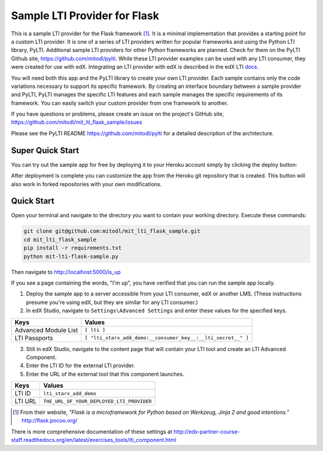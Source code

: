 Sample LTI Provider for Flask
=============================
|Deploy|

.. |Deploy| image:: https://www.herokucdn.com/deploy/button.png
   :target: https://heroku.com/deploy

This is a sample LTI provider for the Flask framework [#f1]_.  It is a minimal
implementation that provides a starting point for a custom LTI provider.
It is one of a series of LTI providers written for popular frameworks and
using the Python LTI library, PyLTI.  Additional sample LTI providers for
other Python frameworks are planned.  Check for them on the PyLTI Github site,
`https://github.com/mitodl/pylti
<https://github.com/mitodl/pylti>`_.  While these LTI provider examples can
be used with any LTI consumer, they were created for use with edX.  Integrating
an LTI provider with edX is described in the edX LTI `docs.
<http://edx.readthedocs.org/projects/edx-partner-course-staff/en/latest/exercises_tools/lti_component.html>`_

You will need both this app and the PyLTI library to create your own LTI
provider.  Each sample contains only the code variations necessary to support
its specific framework.  By creating an interface boundary between a sample
provider and PyLTI, PyLTI manages the specific LTI features and each sample
manages the specific requirements of its framework.  You can easily switch your
custom provider from one framework to another.

If you have questions or problems, please create an issue on the
project's GitHub site,
`https://github.com/mitodl/mit_lti_flask_sample/issues
<https://github.com/mitodl/mit_lti_flask_sample/issues>`_

Please see the PyLTI README `https://github.com/mitodl/pylti
<https://github.com/mitodl/pylti>`_ for a detailed description of the architecture.

Super Quick Start
-----------------

You can try out the sample app for free by deploying it to your Heroku account
simply by clicking the deploy button:

|Deploy|

.. |Deploy| image:: https://www.herokucdn.com/deploy/button.png
   :target: https://heroku.com/deploy

After deployment is complete you can customize the app from the Heroku
git repository that is created.  This button will also work in forked
repositories with your own modifications.

Quick Start
-----------

Open your terminal and navigate to the directory you want to contain your
working directory.  Execute these commands:

.. code-block:: bash

   git clone git@github.com:mitodl/mit_lti_flask_sample.git
   cd mit_lti_flask_sample
   pip install -r requirements.txt
   python mit-lti-flask-sample.py

Then navigate to `http://localhost:5000/is_up <http://localhost:5000/is_up>`_

If you see a page containing the words, "I'm up", you have verified that you
can run the sample app locally.

1. Deploy the sample app to a server accessible from your LTI consumer, edX or
   another LMS.  (These instructions presume you're using edX, but they are
   similar for any LTI consumer.)
#. In edX Studio, navigate to ``Settings\Advanced Settings`` and enter these
   values for the specified keys.

======================= ========================
Keys                    Values
======================= ========================
Advanced Module List    ``[ lti ]``
----------------------- ------------------------
LTI Passports           ``[ "lti_starx_add_demo:__consumer_key__:__lti_secret__" ]``
======================= ========================

3. Still in edX Studio, navigate to the content page that will contain your LTI
   tool and create an LTI Advanced Component.
#. Enter the LTI ID for the external LTI provider.
#. Enter the URL of the external tool that this component launches.

======================= ========================
Keys                    Values
======================= ========================
LTI ID                  ``lti_starx_add_demo``
----------------------- ------------------------
LTI URL                 ``THE_URL_OF_YOUR_DEPLOYED_LTI_PROVIDER``
======================= ========================

.. [#f1] From their website, *"Flask is a microframework for Python based on
   Werkzeug, Jinja 2 and good intentions."* `http://flask.pocoo.org/ <http://flask.pocoo.org/>`_

There is more comprehensive documentation of these settings at
`http://edx-partner-course-staff.readthedocs.org/en/latest/exercises_tools/lti_component.html
<http://edx-partner-course-staff.readthedocs.org/en/latest/exercises_tools/lti_component.html>`_

